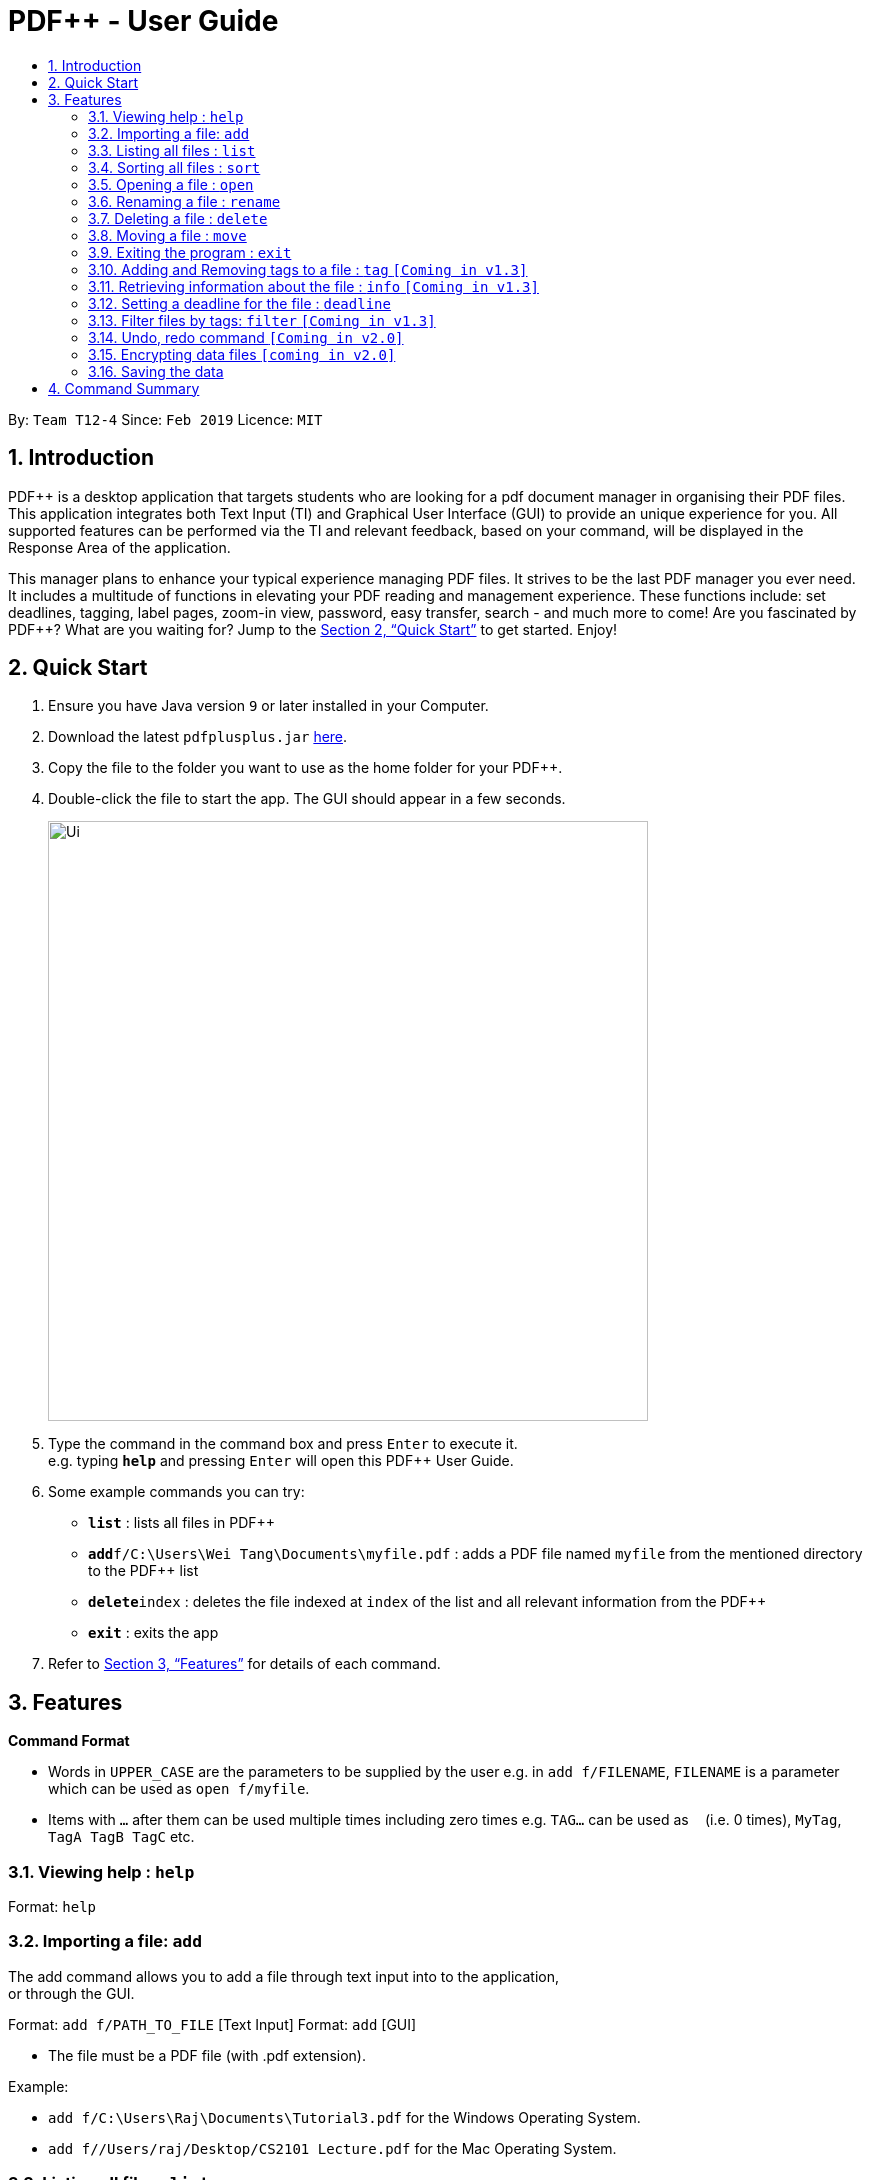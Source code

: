 = PDF++ - User Guide
:site-section: UserGuide
:toc: left
:toc-title:
:sectnums:
:imagesDir: images
:stylesDir: stylesheets
:xrefstyle: full
:experimental:
ifdef::env-github[]
:tip-caption: :bulb:
:note-caption: :information_source:
endif::[]
:repoURL: https://github.com/cs2103-ay1819s2-t12-4/main

By: `Team T12-4`      Since: `Feb 2019`      Licence: `MIT`

== Introduction

PDF++ is a desktop application that targets students who are looking for a pdf document manager in organising their PDF files.
This application integrates both Text Input (TI) and Graphical User Interface (GUI)
to provide an unique experience for you. All supported features can be performed via the TI and
relevant feedback, based on your command, will be displayed in the Response Area of the application.

This manager plans to enhance your typical experience managing PDF files.
It strives to be the last PDF manager you ever need. It includes a multitude of
functions in elevating your PDF reading and management experience. These functions
include: set deadlines, tagging, label pages, zoom-in view, password, easy transfer,
search - and much more to come! Are you fascinated by PDF++? What are you waiting for?
Jump to the <<Quick Start>> to get started. Enjoy!

== Quick Start

.  Ensure you have Java version `9` or later installed in your Computer.
.  Download the latest `pdfplusplus.jar` link:{repoURL}/releases[here].
.  Copy the file to the folder you want to use as the home folder for your PDF++.
.  Double-click the file to start the app. The GUI should appear in a few seconds.
+
image::Ui.png[width="600"]
+
.  Type the command in the command box and press kbd:[Enter] to execute it. +
e.g. typing *`help`* and pressing kbd:[Enter] will open this PDF++ User Guide.
.  Some example commands you can try:

* *`list`* : lists all files in PDF++
* **`add`**`f/C:\Users\Wei Tang\Documents\myfile.pdf` : adds a PDF file named `myfile`
from the mentioned directory to the PDF++ list
* **`delete`**`index` : deletes the file indexed at `index` of the list and all relevant information from the PDF++
* *`exit`* : exits the app

.  Refer to <<Features>> for details of each command.

[[Features]]
== Features

====
*Command Format*

* Words in `UPPER_CASE` are the parameters to be supplied by the user e.g. in `add f/FILENAME`, `FILENAME` is a parameter which can be used as `open f/myfile`.
* Items with `…`​ after them can be used multiple times including zero times e.g. `TAG...` can be used as `{nbsp}` (i.e. 0 times), `MyTag`, `TagA TagB TagC` etc.
====
=== Viewing help : `help`

Format: `help`

=== Importing a file: `add`

The add command allows you to add a file through text input into to the application, +
or through the GUI. +

Format: `add f/PATH_TO_FILE` [Text Input]
Format: `add` [GUI]

* The file must be a PDF file (with .pdf extension).

Example:

* `add f/C:\Users\Raj\Documents\Tutorial3.pdf` for the Windows Operating System.
* `add f//Users/raj/Desktop/CS2101 Lecture.pdf` for the Mac Operating System.

=== Listing all files : `list`

The list command shows you a list of all files that are tracked by the application. +
Format: `list`

=== Sorting all files : `sort`

The sort command allows you to sort all the files in the application based on the input criteria. +
Format: `sort CRITERIA ORDER`
****
* CRITERIA: `name`, `deadline`, `size`. +
* ORDER: `up` or `down` corresponding to an ascending or descending order
****

Example:

* `sort name up` +
* `sort ddeadline down` +

=== Opening a file : `open`

The open command allows you to open an existing file of a specified index in the app with the default program that you have set +
Format: `open INDEX`

Example:

* `open 3` +

=== Renaming a file : `rename`

The rename command allows you to change the name of the file that you may refer to by its index. +
Format: `edit INDEX n/NAME`

Example:

* `edit 1 n/newname.pdf`

****
* NAME: Must end with `.pdf` +
* NAME: Must be a name that your Operating System deems valid.
****

=== Deleting a file : `delete`

The delete command lets you delete a file from the application and your computer. The file that is to be deleted can be specified by its index on the list. +
Format: `delete INDEX`

Example:

* `delete 4` +

=== Moving a file : `move`

THe move command allows you to move a file at the specified index of the list from its current directory to another directory. +

Format: `move INDEX d/DIRECTORY`

Example:

* `move 1 d/C:\User\Jeremy\Downloads` [Windows Operating System]
* `move 1 d//Users/jet/Documents/Important` [Mac Operating System]

=== Exiting the program : `exit`

This command lets you exits the program. +
Format: `exit`

=== Adding and Removing tags to a file : `tag` `[Coming in v1.3]`

Assigns and/or deletes tags to an existing file in the list of the app. Use `-` to
 delete tag. No action will be taken when the tag you want to delete does not exist. +
Format: `tag INDEX t/TAG...`

Example:

* `tag 3 t/DijkstraGraph t/Tutorial t/CS2040` +

=== Retrieving information about the file : `info` `[Coming in v1.3]`

Retrieve information about the pdf file at the specified index of the list, e.g. file directory, deadline, etc. +
Format: `info INDEX`

Example:

* `info 3`

=== Setting a deadline for the file : `deadline`

Set or remove a deadline for the pdf file of the specified index of the list.

****
* Format for setting a deadline: `deadline INDEX date/DATE` +
* Format for marking a deadline as done: `deadline INDEX done` +
* Format for removing a deadline: `deadline INDEX remove` +
* The date must be in the format of dd-mm-yyyy
****

Examples:

* `deadline 1 date/20-02-2019` +
* `deadline 2 done` +
* `deadline 2 remove` +

=== Filter files by tags: `filter` `[Coming in v1.3]`

Display all files that contain any of the given tags. +
Format: `filter tx/KEYWORD...`

****
* The search is case insensitive. e.g `dfs` will match `DFS`
* The order of the keywords does not matter. e.g. `Graphs DFS` will match `DFS Graphs`
* Only full words will be matched e.g. `Graph` will not match `Graphs`
* File matching at least one keyword will be returned
****
Example:

* `filter tx/Graphs DFS` +

// tag::undoredo[]
=== Undo, redo command `[Coming in v2.0]`

_Users are able to undo previously entered commands and redo undone commands._
// end::undoredo[]

// tag::dataencryption[]
=== Encrypting data files `[coming in v2.0]`

_Users will be prompted to enter the password for validation purpose to open encrypted files._
// end::dataencryption[]

=== Saving the data

PDF++ data are saved in the hard disk automatically after any command that changes the data. +
There is no need to save manually.


== Command Summary

* *Add* `add f/PATH_TO_FILE` +
e.g. `add f/C:\Users\Raj\Documents\Tutorial3.pdf`
* *List* : `list`
* *Open* : `open INDEX`
e.g. `open 3`
* *Delete* : `delete INDEX` +
e.g. `delete 4`
* *Move* : `move INDEX d/LOCATION`
e.g. `move 3 d/C:\User\Jeremy\Downloads`
* *Tag* : `tag INDEX t/TAG…` +
e.g. `tag 3 t/DijkstraGraph t/Tutorial t/CS2040`
* *Filter* : `filter tx/KEYWORD...` +
e.g. `filter tx/GraphsDFS`
* *Info* : `info INDEX`
e.g. `info 3`
* *Deadline* : `deadline INDEX DATE` or `deadline INDEX`
e.g. `deadline 3 20-02-2019` , `deadline 2`
* *Help* : `help`
* *Exit* : `exit`
